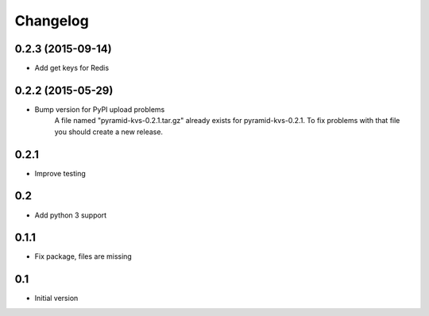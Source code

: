 Changelog
=========

0.2.3 (2015-09-14)
------------------

* Add get keys for Redis

0.2.2 (2015-05-29)
------------------

* Bump version for PyPI upload problems
    A file named "pyramid-kvs-0.2.1.tar.gz" already exists for  pyramid-kvs-0.2.1.
    To fix problems with that file you should create a new release.

0.2.1
-----

* Improve testing


0.2
---

* Add python 3 support


0.1.1
-----

* Fix package, files are missing


0.1
---

* Initial version
